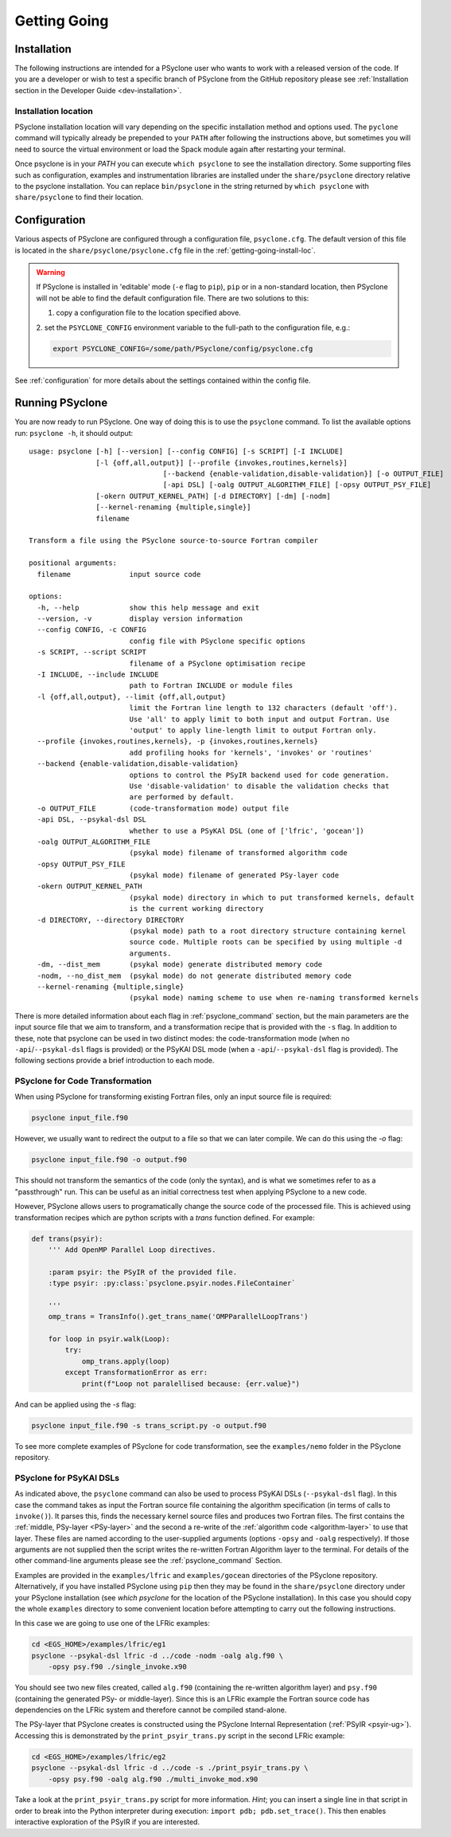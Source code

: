 .. -----------------------------------------------------------------------------
.. BSD 3-Clause License
..
.. Copyright (c) 2017-2024, Science and Technology Facilities Council.
.. All rights reserved.
..
.. Redistribution and use in source and binary forms, with or without
.. modification, are permitted provided that the following conditions are met:
..
.. * Redistributions of source code must retain the above copyright notice, this
..   list of conditions and the following disclaimer.
..
.. * Redistributions in binary form must reproduce the above copyright notice,
..   this list of conditions and the following disclaimer in the documentation
..   and/or other materials provided with the distribution.
..
.. * Neither the name of the copyright holder nor the names of its
..   contributors may be used to endorse or promote products derived from
..   this software without specific prior written permission.
..
.. THIS SOFTWARE IS PROVIDED BY THE COPYRIGHT HOLDERS AND CONTRIBUTORS
.. "AS IS" AND ANY EXPRESS OR IMPLIED WARRANTIES, INCLUDING, BUT NOT
.. LIMITED TO, THE IMPLIED WARRANTIES OF MERCHANTABILITY AND FITNESS
.. FOR A PARTICULAR PURPOSE ARE DISCLAIMED. IN NO EVENT SHALL THE
.. COPYRIGHT HOLDER OR CONTRIBUTORS BE LIABLE FOR ANY DIRECT, INDIRECT,
.. INCIDENTAL, SPECIAL, EXEMPLARY, OR CONSEQUENTIAL DAMAGES (INCLUDING,
.. BUT NOT LIMITED TO, PROCUREMENT OF SUBSTITUTE GOODS OR SERVICES;
.. LOSS OF USE, DATA, OR PROFITS; OR BUSINESS INTERRUPTION) HOWEVER
.. CAUSED AND ON ANY THEORY OF LIABILITY, WHETHER IN CONTRACT, STRICT
.. LIABILITY, OR TORT (INCLUDING NEGLIGENCE OR OTHERWISE) ARISING IN
.. ANY WAY OUT OF THE USE OF THIS SOFTWARE, EVEN IF ADVISED OF THE
.. POSSIBILITY OF SUCH DAMAGE.
.. -----------------------------------------------------------------------------
.. Authors: R. W. Ford, A. R. Porter and N. Nobre, STFC Daresbury Lab
.. Modified by I. Kavcic, Met Office

.. _getting-going:

Getting Going
=============

.. _getting-going-download:

Installation
------------

The following instructions are intended for a PSyclone user who wants
to work with a released version of the code. If you are a developer or
wish to test a specific branch of PSyclone from the GitHub repository
please see :ref:`Installation section in the Developer Guide <dev-installation>`.

.. tabs::

  .. tab:: from PyPI

    For a system-wide installation use:

    .. code-block:: bash

      pip install psyclone

    For a user-local installation use:

    .. code-block:: bash

      pip install --user psyclone

    For a specific release (where ``X.Y.Z`` is the release version) use:

    .. code-block:: bash

      pip install psyclone==X.Y.Z


    For more information about using ``pip`` or encapsulating the installation
    in its own ``virtual environment`` we recomment reading the
    `Python Packaging User Guide <https://packaging.python.org/en/latest/tutorials/installing-packages/>`_.

  .. tab:: from Spack

    To install psyclone to your loaded Spack installation use:

    .. code-block:: bash

      spack install psyclone


    For more information about how to use Spack we recommend readign the
    `Spack documentation <https://spack-tutorial.readthedocs.io/>`_.

  .. tab:: from Source

    To download and install a specific PSyclone release (where ``X.Y.Z`` is the release version)
    from source, use:

    .. code-block:: bash

       wget https://github.com/stfc/PSyclone/archive/X.Y.Z.tar.gz
       tar zxf X.Y.Z.tar.gz
       cd PSyclone-X.Y.Z
       pip install .


.. _getting-going-install-loc:

Installation location
^^^^^^^^^^^^^^^^^^^^^

PSyclone installation location will vary depending on the specific installation
method and options used. The ``pyclone`` command will typically already be
prepended to your ``PATH`` after following the instructions above, but sometimes
you will need to source the virtual environment or load the Spack module again
after restarting your terminal.

Once psyclone is in your `PATH` you can execute ``which psyclone`` to see
the installation directory. Some supporting files such as configuration,
examples and instrumentation libraries are installed under the ``share/psyclone``
directory relative to the psyclone installation. You can replace
``bin/psyclone`` in the string returned by ``which psyclone`` with
``share/psyclone`` to find their location.


.. _getting-going-configuration:

Configuration
-------------

Various aspects of PSyclone are configured through a configuration
file, ``psyclone.cfg``.  The default version of this file is located in
the ``share/psyclone/psyclone.cfg`` file in the :ref:`getting-going-install-loc`.

.. warning::

   If PSyclone is installed in 'editable' mode (``-e`` flag to ``pip``), ``pip``
   or in a non-standard location, then PSyclone will not be able to find the
   default configuration file. There are two solutions to this:

   1. copy a configuration file to the location specified above.

   2. set the ``PSYCLONE_CONFIG`` environment variable to the full-path to
   the configuration file, e.g.:

   .. code-block:: bash

     export PSYCLONE_CONFIG=/some/path/PSyclone/config/psyclone.cfg


See :ref:`configuration` for more details about the settings contained
within the config file.


.. _getting-going-run:

Running PSyclone
----------------

You are now ready to run PSyclone. One way of doing this is to use the ``psyclone``
command. To list the available options run: ``psyclone -h``, it should output::

   usage: psyclone [-h] [--version] [--config CONFIG] [-s SCRIPT] [-I INCLUDE]
                   [-l {off,all,output}] [--profile {invokes,routines,kernels}]
				   [--backend {enable-validation,disable-validation}] [-o OUTPUT_FILE]
				   [-api DSL] [-oalg OUTPUT_ALGORITHM_FILE] [-opsy OUTPUT_PSY_FILE]
                   [-okern OUTPUT_KERNEL_PATH] [-d DIRECTORY] [-dm] [-nodm]
                   [--kernel-renaming {multiple,single}]
                   filename

   Transform a file using the PSyclone source-to-source Fortran compiler

   positional arguments:
     filename              input source code

   options:
     -h, --help            show this help message and exit
     --version, -v         display version information
     --config CONFIG, -c CONFIG
                           config file with PSyclone specific options
     -s SCRIPT, --script SCRIPT
                           filename of a PSyclone optimisation recipe
     -I INCLUDE, --include INCLUDE
                           path to Fortran INCLUDE or module files
     -l {off,all,output}, --limit {off,all,output}
                           limit the Fortran line length to 132 characters (default 'off').
                           Use 'all' to apply limit to both input and output Fortran. Use
                           'output' to apply line-length limit to output Fortran only.
     --profile {invokes,routines,kernels}, -p {invokes,routines,kernels}
                           add profiling hooks for 'kernels', 'invokes' or 'routines'
     --backend {enable-validation,disable-validation}
                           options to control the PSyIR backend used for code generation.
                           Use 'disable-validation' to disable the validation checks that
                           are performed by default.
     -o OUTPUT_FILE        (code-transformation mode) output file
     -api DSL, --psykal-dsl DSL
                           whether to use a PSyKAl DSL (one of ['lfric', 'gocean'])
     -oalg OUTPUT_ALGORITHM_FILE
                           (psykal mode) filename of transformed algorithm code
     -opsy OUTPUT_PSY_FILE
                           (psykal mode) filename of generated PSy-layer code
     -okern OUTPUT_KERNEL_PATH
                           (psykal mode) directory in which to put transformed kernels, default
                           is the current working directory
     -d DIRECTORY, --directory DIRECTORY
                           (psykal mode) path to a root directory structure containing kernel
                           source code. Multiple roots can be specified by using multiple -d
                           arguments.
     -dm, --dist_mem       (psykal mode) generate distributed memory code
     -nodm, --no_dist_mem  (psykal mode) do not generate distributed memory code
     --kernel-renaming {multiple,single}
                           (psykal mode) naming scheme to use when re-naming transformed kernels

There is more detailed information about each flag in :ref:`psyclone_command` section,
but the main parameters are the input source file that we aim to transform, and a transformation
recipe that is provided with the ``-s`` flag.
In addition to these, note that psyclone can be used in two distinct modes:
the code-transformation mode (when no ``-api``/``--psykal-dsl`` flags is provided) or the
PSyKAl DSL mode (when a ``-api``/``--psykal-dsl`` flag is provided). The following sections provide
a brief introduction to each mode.

PSyclone for Code Transformation
^^^^^^^^^^^^^^^^^^^^^^^^^^^^^^^^

When using PSyclone for transforming existing Fortran files, only an
input source file is required:

.. code-block:: console

    psyclone input_file.f90


However, we usually want to redirect the output to a file so that we can later
compile. We can do this using the `-o` flag:

.. code-block:: console

    psyclone input_file.f90 -o output.f90


This should not transform the semantics of the code (only the syntax), and is
what we sometimes refer to as a "passthrough" run. This can be useful as an initial
correctness test when applying PSyclone to a new code.

However, PSyclone allows users to programatically change the source code of the
processed file. This is achieved using transformation recipes which are python scripts
with a `trans` function defined. For example:

.. code-block:: python

    def trans(psyir):
        ''' Add OpenMP Parallel Loop directives.

        :param psyir: the PSyIR of the provided file.
        :type psyir: :py:class:`psyclone.psyir.nodes.FileContainer`

        '''
        omp_trans = TransInfo().get_trans_name('OMPParallelLoopTrans')

        for loop in psyir.walk(Loop):
            try:
                omp_trans.apply(loop)
            except TransformationError as err:
                print(f"Loop not paralellised because: {err.value}")


And can be applied using the `-s` flag:

.. code-block:: console

    psyclone input_file.f90 -s trans_script.py -o output.f90


To see more complete examples of PSyclone for code transformation, see the
``examples/nemo`` folder in the PSyclone repository.

PSyclone for PSyKAl DSLs
^^^^^^^^^^^^^^^^^^^^^^^^

As indicated above, the ``psyclone`` command can also be used to process PSyKAl
DSLs (``--psykal-dsl`` flag). In this case the command takes as input the Fortran
source file containing the algorithm specification (in terms
of calls to ``invoke()``). It parses this, finds the necessary kernel
source files and produces two Fortran files. The first contains the
:ref:`middle, PSy-layer <PSy-layer>` and the second a re-write of the
:ref:`algorithm code <algorithm-layer>` to use that layer. These files
are named according to the user-supplied arguments (options ``-opsy``
and ``-oalg`` respectively). If those arguments are not supplied then the script
writes the re-written Fortran Algorithm layer to the terminal. For details of the other
command-line arguments please see the :ref:`psyclone_command` Section.

Examples are provided in the ``examples/lfric`` and ``examples/gocean`` directories
of the PSyclone repository. Alternatively, if you have installed PSyclone using
``pip`` then they may be found in the ``share/psyclone`` directory under your
PSyclone installation (see `which psyclone` for the location of the
PSyclone installation).
In this case you should copy the whole ``examples`` directory to some
convenient location before attempting to carry out the following instructions.

In this case we are going to use one of the LFRic examples:

.. code-block:: console

    cd <EGS_HOME>/examples/lfric/eg1
    psyclone --psykal-dsl lfric -d ../code -nodm -oalg alg.f90 \
        -opsy psy.f90 ./single_invoke.x90


You should see two new files created, called ``alg.f90`` (containing
the re-written algorithm layer) and ``psy.f90`` (containing the
generated PSy- or middle-layer). Since this is an LFRic example the
Fortran source code has dependencies on the LFRic system and
therefore cannot be compiled stand-alone.

The PSy-layer that PSyclone creates is constructed using the PSyclone Internal
Representation (:ref:`PSyIR <psyir-ug>`). Accessing this is demonstrated
by the ``print_psyir_trans.py`` script in the second LFRic example:

.. code-block:: console

    cd <EGS_HOME>/examples/lfric/eg2
    psyclone --psykal-dsl lfric -d ../code -s ./print_psyir_trans.py \
        -opsy psy.f90 -oalg alg.f90 ./multi_invoke_mod.x90

Take a look at the ``print_psyir_trans.py`` script for more information. *Hint*;
you can insert a single line in that script in order to break into the Python
interpreter during execution: ``import pdb; pdb.set_trace()``. This then enables
interactive exploration of the PSyIR if you are interested.

.. TODO #2627
  Alternatively, you can play with some interactive examples
  on `Binder <https://github.com/stfc/PSyclone#try-it-on-binder>`_.
